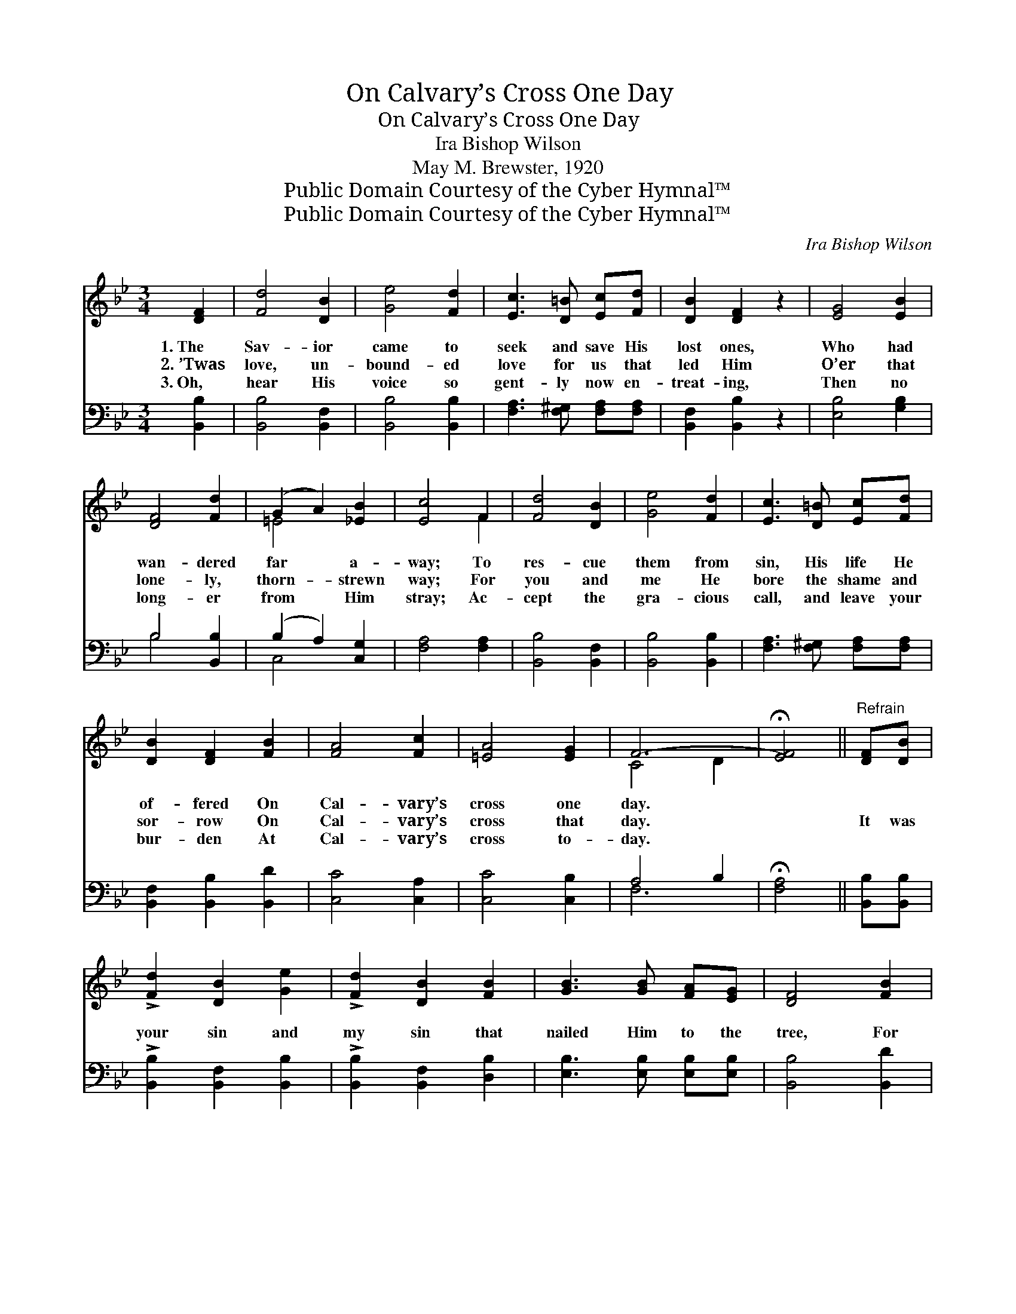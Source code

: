 X:1
T:On Calvary’s Cross One Day
T:On Calvary’s Cross One Day
T:Ira Bishop Wilson
T:May M. Brewster, 1920
T:Public Domain Courtesy of the Cyber Hymnal™
T:Public Domain Courtesy of the Cyber Hymnal™
C:Ira Bishop Wilson
Z:Public Domain
Z:Courtesy of the Cyber Hymnal™
%%score ( 1 2 ) ( 3 4 )
L:1/8
M:3/4
K:Bb
V:1 treble 
V:2 treble 
V:3 bass 
V:4 bass 
V:1
 [DF]2 | [Fd]4 [DB]2 | [Ge]4 [Fd]2 | [Ec]3 [D=B] [Ec][Fd] | [DB]2 [DF]2 z2 | [EG]4 [EB]2 | %6
w: 1.~The|Sav- ior|came to|seek and save His|lost ones,|Who had|
w: 2.~’Twas|love, un-|bound- ed|love for us that|led Him|O’er that|
w: 3.~Oh,|hear His|voice so|gent- ly now en-|treat- ing,|Then no|
 [DF]4 [Fd]2 | (G2 A2) [_EB]2 | [Ec]4 F2 | [Fd]4 [DB]2 | [Ge]4 [Fd]2 | [Ec]3 [D=B] [Ec][Fd] | %12
w: wan- dered|far * a-|way; To|res- cue|them from|sin, His life He|
w: lone- ly,|thorn- * strewn|way; For|you and|me He|bore the shame and|
w: long- er|from * Him|stray; Ac-|cept the|gra- cious|call, and leave your|
 [DB]2 [DF]2 [FB]2 | [FA]4 [Fc]2 | [=EA]4 [EG]2 | F6- | !fermata![EF]4 ||"^Refrain" [DF][DB] | %18
w: of- fered On|Cal- vary’s|cross one|day.|||
w: sor- row On|Cal- vary’s|cross that|day.||It was|
w: bur- den At|Cal- vary’s|cross to-|day.|||
 !>![Fd]2 [DB]2 [Ge]2 | !>![Fd]2 [DB]2 [FB]2 | [GB]3 [GB] [FA][EG] | [DF]4 [FB]2 | %22
w: ||||
w: your sin and|my sin that|nailed Him to the|tree, For|
w: ||||
 !>![EA]2 [Ec]2 [Ec]2 | !>![DB]2 [Fd]2 [Fd]2 | [=Ed]3 [Ec] [EG][Ed] | [Fc]4 [Fc]2 | %26
w: ||||
w: your sake and|my sake He|made sal- va- tion|free; No|
w: ||||
 [Fd]2 [Fd]2 [Fd]2 | [Ff]2 [Fd]2 [^Fc]2 | [GB]2 [GB]2 [GB]2 | [Gd]2 [GB]2 [^FA]2 | G2 [GA]2 [GB]2 | %31
w: |||||
w: gift from earth’s|trea- sure His|grace e’er can|mea- sure, But|your love and|
w: |||||
 !>![FBf]2 !fermata![Fd]2 [FB]2 | [Gd][Gc] [FB]2 [FA]2 | !fermata![FB]4 |] %34
w: |||
w: my love is|all He asks to-|day.|
w: |||
V:2
 x2 | x6 | x6 | x6 | x6 | x6 | x6 | =E4 x2 | x4 F2 | x6 | x6 | x6 | x6 | x6 | x6 | C4 D2 | x4 || %17
 x2 | x6 | x6 | x6 | x6 | x6 | x6 | x6 | x6 | x6 | x6 | x6 | x6 | !>!G2 x4 | x6 | x6 | x4 |] %34
V:3
 [B,,B,]2 | [B,,B,]4 [B,,F,]2 | [B,,B,]4 [B,,B,]2 | [F,A,]3 [F,^G,] [F,A,][F,A,] | %4
 [B,,F,]2 [B,,B,]2 z2 | [E,B,]4 [G,B,]2 | B,4 [B,,B,]2 | (B,2 A,2) [C,G,]2 | [F,A,]4 [F,A,]2 | %9
 [B,,B,]4 [B,,F,]2 | [B,,B,]4 [B,,B,]2 | [F,A,]3 [F,^G,] [F,A,][F,A,] | [B,,F,]2 [B,,B,]2 [B,,D]2 | %13
 [C,C]4 [C,A,]2 | [C,C]4 [C,B,]2 | A,4 B,2 | !fermata![F,A,]4 || [B,,B,][B,,B,] | %18
 !>![B,,B,]2 [B,,F,]2 [B,,B,]2 | !>![B,,B,]2 [B,,F,]2 [D,B,]2 | [E,B,]3 [E,B,] [E,B,][E,B,] | %21
 [B,,B,]4 [B,,D]2 | !>![F,C]2 [F,A,]2 F,2 | !>![B,,F,]2 [B,,B,]2 [B,,B,]2 | %24
 [C,B,]3 [C,B,] [C,B,][C,B,] | [F,A,]4 [F,A,]2 | B,2 B,2 B,2 | [B,D]2 B,2 [A,D]2 | %28
 [G,D]2 [G,D]2 [G,D]2 | [B,D]2 [G,D]2 [D,C]2 | !>![E,B,]2 [E,C]2 [=E,^C]2 | %31
 !>![F,D]2 !fermata![F,B,]2 [D,B,]2 | [E,B,][E,C] [F,D]2 (CE) | !fermata![B,,D]4 |] %34
V:4
 x2 | x6 | x6 | x6 | x6 | x6 | B,4 x2 | C,4 x2 | x6 | x6 | x6 | x6 | x6 | x6 | x6 | F,6- | x4 || %17
 x2 | x6 | x6 | x6 | x6 | x4 F,2 | x6 | x6 | x6 | B,2 B,2 B,2 | x2 B,2 x2 | x6 | x6 | x6 | x6 | %32
 x4 F,2 | x4 |] %34

